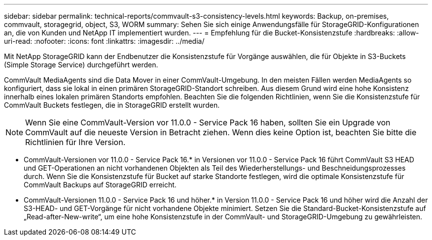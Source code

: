 ---
sidebar: sidebar 
permalink: technical-reports/commvault-s3-consistency-levels.html 
keywords: Backup, on-premises, commvault, storagegrid, object, S3, WORM 
summary: Sehen Sie sich einige Anwendungsfälle für StorageGRID-Konfigurationen an, die von Kunden und NetApp IT implementiert wurden. 
---
= Empfehlung für die Bucket-Konsistenzstufe
:hardbreaks:
:allow-uri-read: 
:nofooter: 
:icons: font
:linkattrs: 
:imagesdir: ../media/


[role="lead"]
Mit NetApp StorageGRID kann der Endbenutzer die Konsistenzstufe für Vorgänge auswählen, die für Objekte in S3-Buckets (Simple Storage Service) durchgeführt werden.

CommVault MediaAgents sind die Data Mover in einer CommVault-Umgebung. In den meisten Fällen werden MediaAgents so konfiguriert, dass sie lokal in einen primären StorageGRID-Standort schreiben. Aus diesem Grund wird eine hohe Konsistenz innerhalb eines lokalen primären Standorts empfohlen. Beachten Sie die folgenden Richtlinien, wenn Sie die Konsistenzstufe für CommVault Buckets festlegen, die in StorageGRID erstellt wurden.

[NOTE]
====
Wenn Sie eine CommVault-Version vor 11.0.0 - Service Pack 16 haben, sollten Sie ein Upgrade von CommVault auf die neueste Version in Betracht ziehen. Wenn dies keine Option ist, beachten Sie bitte die Richtlinien für Ihre Version.

====
* CommVault-Versionen vor 11.0.0 - Service Pack 16.* in Versionen vor 11.0.0 - Service Pack 16 führt CommVault S3 HEAD und GET-Operationen an nicht vorhandenen Objekten als Teil des Wiederherstellungs- und Beschneidungsprozesses durch. Wenn Sie die Konsistenzstufe für Bucket auf starke Standorte festlegen, wird die optimale Konsistenzstufe für CommVault Backups auf StorageGRID erreicht.
* CommVault-Versionen 11.0.0 - Service Pack 16 und höher.* in Version 11.0.0 - Service Pack 16 und höher wird die Anzahl der S3-HEAD- und GET-Vorgänge für nicht vorhandene Objekte minimiert. Setzen Sie die Standard-Bucket-Konsistenzstufe auf „Read-after-New-write“, um eine hohe Konsistenzstufe in der CommVault- und StorageGRID-Umgebung zu gewährleisten.

